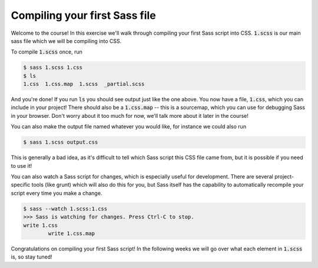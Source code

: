 Compiling your first Sass file
==============================

Welcome to the course!  In this exercise we'll walk through compiling
your first Sass script into CSS. :code:`1.scss` is our main sass file which we 
will be compiling into CSS. 

To compile :code:`1.scss` once, run

.. code-block:: none

	$ sass 1.scss 1.css
	$ ls
	1.css  1.css.map  1.scss  _partial.scss

And you're done! If you run :code:`ls` you should see output just 
like the one above. You now have a file, :code:`1.css`, which you 
can include in your project!  There should also be a :code:`1.css.map`
-- this is a sourcemap, which you can use for debugging Sass in your
browser. Don't worry about it too much for now, we'll talk more about 
it later in the course!

You can also make the output file named whatever you would like, for
instance we could also run

.. code-block:: none

	$ sass 1.scss output.css

This is generally a bad idea, as it's difficult to tell which Sass
script this CSS file came from, but it is possible if you need to use 
it!

You can also watch a Sass script for changes, which is especially
useful for development. There are several project-specific tools (like
grunt) which will also do this for you, but Sass itself has the 
capability to automatically recompile your script every time you make 
a change.

.. code-block:: none

	$ sass --watch 1.scss:1.css 
	>>> Sass is watching for changes. Press Ctrl-C to stop.
      	write 1.css
	  	write 1.css.map


Congratulations on compiling your first Sass script!  In the following
weeks we will go over what each element in :code:`1.scss` is, so 
stay tuned!
